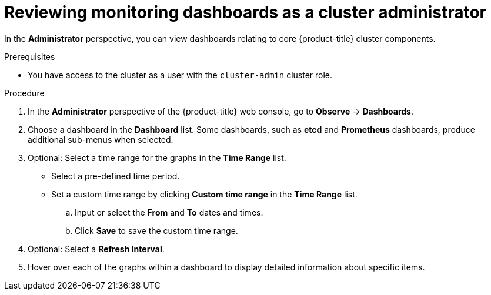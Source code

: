 // Module included in the following assemblies:
//
// * observability/monitoring/reviewing-monitoring-dashboards.adoc

:_mod-docs-content-type: PROCEDURE
[id="reviewing-monitoring-dashboards-admin_{context}"]
= Reviewing monitoring dashboards as a cluster administrator

In the *Administrator* perspective, you can view dashboards relating to core {product-title} cluster components.

.Prerequisites

ifndef::openshift-dedicated,openshift-rosa[]
* You have access to the cluster as a user with the `cluster-admin` cluster role.
endif::openshift-dedicated,openshift-rosa[]
ifdef::openshift-dedicated,openshift-rosa[]
* You have access to the cluster as a user with the `dedicated-admin` role.
endif::openshift-dedicated,openshift-rosa[]

.Procedure

. In the *Administrator* perspective of the {product-title} web console, go to *Observe* -> *Dashboards*.

. Choose a dashboard in the *Dashboard* list. Some dashboards, such as *etcd* and *Prometheus* dashboards, produce additional sub-menus when selected.

. Optional: Select a time range for the graphs in the *Time Range* list.

** Select a pre-defined time period.

** Set a custom time range by clicking *Custom time range* in the *Time Range* list.
+
.. Input or select the *From* and *To* dates and times.
+
.. Click *Save* to save the custom time range.

. Optional: Select a *Refresh Interval*.

. Hover over each of the graphs within a dashboard to display detailed information about specific items.

